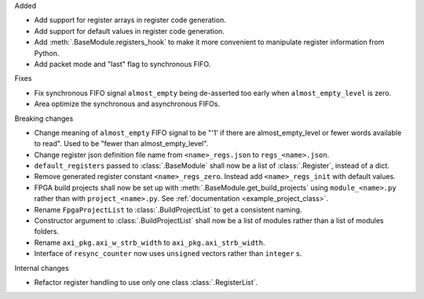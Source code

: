 Added

* Add support for register arrays in register code generation.
* Add support for default values in register code generation.
* Add :meth:`.BaseModule.registers_hook` to make it more convenient to manipulate register information from Python.
* Add packet mode and "last" flag to synchronous FIFO.

Fixes

* Fix synchronous FIFO signal ``almost_empty`` being de-asserted too early when ``almost_empty_level`` is zero.
* Area optimize the synchronous and asynchronous FIFOs.

Breaking changes

* Change meaning of ``almost_empty`` FIFO signal to be "'1' if there are almost_empty_level or fewer words available to read".
  Used to be "fewer than almost_empty_level".
* Change register json definition file name from ``<name>_regs.json`` to ``regs_<name>.json``.
* ``default_registers`` passed to :class:`.BaseModule` shall now be a list of :class:`.Register`,
  instead of a dict.
* Remove generated register constant ``<name>_regs_zero``. Instead add ``<name>_regs_init`` with default values.
* FPGA build projects shall now be set up with :meth:`.BaseModule.get_build_projects` using ``module_<name>.py`` rather than with ``project_<name>.py``. See :ref:`documentation <example_project_class>`.
* Rename ``FpgaProjectList`` to :class:`.BuildProjectList` to get a consistent naming.
* Constructor argument to :class:`.BuildProjectList` shall now be a list of modules rather than a list of modules folders.
* Rename ``axi_pkg.axi_w_strb_width`` to ``axi_pkg.axi_strb_width``.
* Interface of ``resync_counter`` now uses ``unsigned`` vectors rather than ``integer`` s.

Internal changes

* Refactor register handling to use only one class :class:`.RegisterList`.
